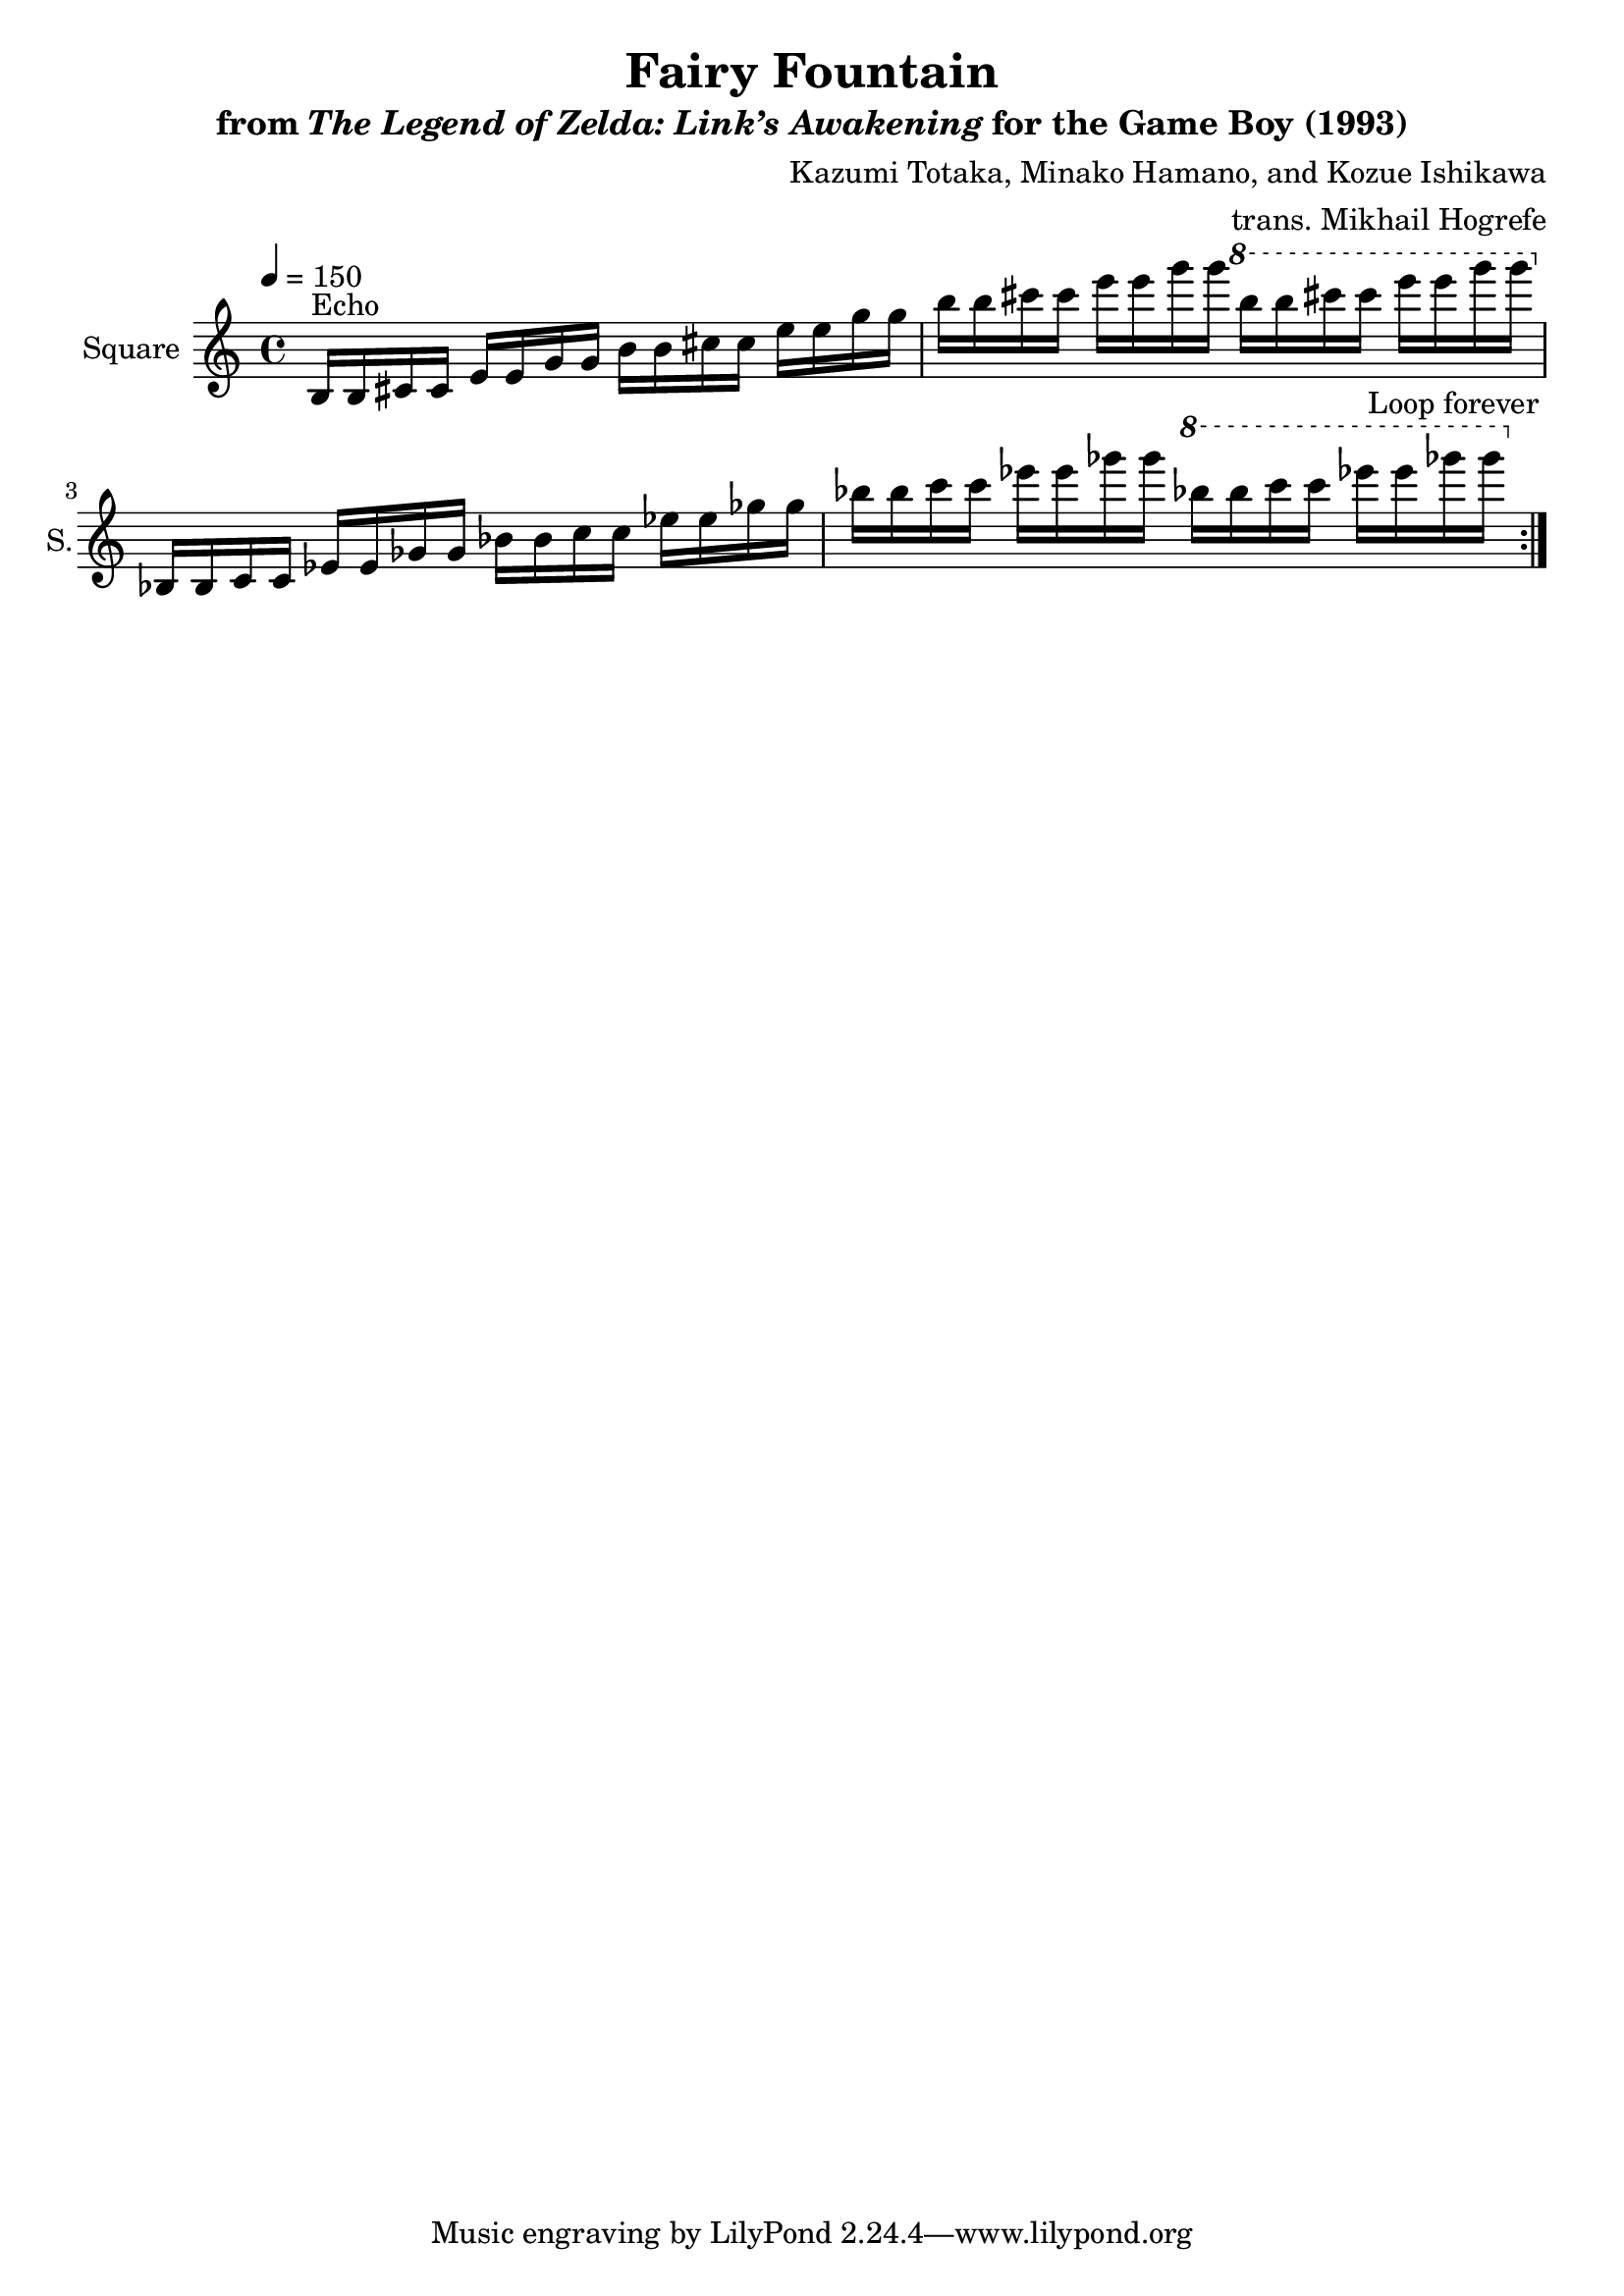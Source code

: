 \version "2.24.3"

\book {
    \header {
        title = "Fairy Fountain"
        subtitle = \markup { "from" {\italic "The Legend of Zelda: Link’s Awakening"} "for the Game Boy (1993)" }
        composer = "Kazumi Totaka, Minako Hamano, and Kozue Ishikawa"
        arranger = "trans. Mikhail Hogrefe"
    }

    \score {
        {
            \new Staff \relative c' {
                \set Staff.instrumentName = "Square"
                \set Staff.shortInstrumentName = "S."
\tempo 4=150
                \repeat volta 2 {
b16^\markup{Echo} b cis cis e e g g b b cis cis e e g g |
b16 b cis cis e e g g \ottava #1 b b cis cis e e g g \ottava #0 |
bes,,,,16 bes c c ees ees ges ges bes bes c c ees ees ges ges |
bes16 bes c c ees ees ges ges \ottava #1 bes bes c c ees ees ges ges \ottava #0 |
                }
\once \override Score.RehearsalMark.self-alignment-X = #RIGHT
\mark \markup { \fontsize #-2 "Loop forever" }
            }
        }
        \layout {
            \context {
                \Staff
                \RemoveEmptyStaves
            }
            \context {
                \DrumStaff
                \RemoveEmptyStaves
            }
        }
    }
}
